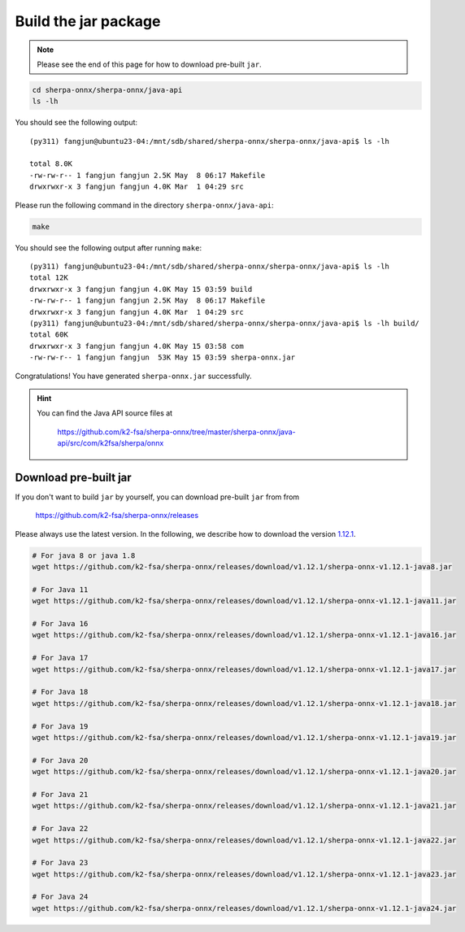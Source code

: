Build the jar package
=====================

.. note::

   Please see the end of this page for how to download pre-built ``jar``.

.. code-block:: bash

  cd sherpa-onnx/sherpa-onnx/java-api
  ls -lh

You should see the following output::

  (py311) fangjun@ubuntu23-04:/mnt/sdb/shared/sherpa-onnx/sherpa-onnx/java-api$ ls -lh

  total 8.0K
  -rw-rw-r-- 1 fangjun fangjun 2.5K May  8 06:17 Makefile
  drwxrwxr-x 3 fangjun fangjun 4.0K Mar  1 04:29 src

Please run the following command in the directory ``sherpa-onnx/java-api``:

.. code-block:: bash

   make

You should see the following output after running ``make``::

  (py311) fangjun@ubuntu23-04:/mnt/sdb/shared/sherpa-onnx/sherpa-onnx/java-api$ ls -lh
  total 12K
  drwxrwxr-x 3 fangjun fangjun 4.0K May 15 03:59 build
  -rw-rw-r-- 1 fangjun fangjun 2.5K May  8 06:17 Makefile
  drwxrwxr-x 3 fangjun fangjun 4.0K Mar  1 04:29 src
  (py311) fangjun@ubuntu23-04:/mnt/sdb/shared/sherpa-onnx/sherpa-onnx/java-api$ ls -lh build/
  total 60K
  drwxrwxr-x 3 fangjun fangjun 4.0K May 15 03:58 com
  -rw-rw-r-- 1 fangjun fangjun  53K May 15 03:59 sherpa-onnx.jar

Congratulations! You have generated ``sherpa-onnx.jar`` successfully.

.. hint::

   You can find the Java API source files at

    `<https://github.com/k2-fsa/sherpa-onnx/tree/master/sherpa-onnx/java-api/src/com/k2fsa/sherpa/onnx>`_

Download pre-built jar
----------------------

If you don't want to build ``jar`` by yourself, you can download pre-built ``jar`` from
from

    `<https://github.com/k2-fsa/sherpa-onnx/releases>`_

Please always use the latest version. In the following, we describe how to download
the version `1.12.1 <https://github.com/k2-fsa/sherpa-onnx/releases/tag/v1.12.1>`_.

.. code-block:: bash

  # For java 8 or java 1.8
  wget https://github.com/k2-fsa/sherpa-onnx/releases/download/v1.12.1/sherpa-onnx-v1.12.1-java8.jar

  # For Java 11
  wget https://github.com/k2-fsa/sherpa-onnx/releases/download/v1.12.1/sherpa-onnx-v1.12.1-java11.jar

  # For Java 16
  wget https://github.com/k2-fsa/sherpa-onnx/releases/download/v1.12.1/sherpa-onnx-v1.12.1-java16.jar

  # For Java 17
  wget https://github.com/k2-fsa/sherpa-onnx/releases/download/v1.12.1/sherpa-onnx-v1.12.1-java17.jar

  # For Java 18
  wget https://github.com/k2-fsa/sherpa-onnx/releases/download/v1.12.1/sherpa-onnx-v1.12.1-java18.jar

  # For Java 19
  wget https://github.com/k2-fsa/sherpa-onnx/releases/download/v1.12.1/sherpa-onnx-v1.12.1-java19.jar

  # For Java 20
  wget https://github.com/k2-fsa/sherpa-onnx/releases/download/v1.12.1/sherpa-onnx-v1.12.1-java20.jar

  # For Java 21
  wget https://github.com/k2-fsa/sherpa-onnx/releases/download/v1.12.1/sherpa-onnx-v1.12.1-java21.jar

  # For Java 22
  wget https://github.com/k2-fsa/sherpa-onnx/releases/download/v1.12.1/sherpa-onnx-v1.12.1-java22.jar

  # For Java 23
  wget https://github.com/k2-fsa/sherpa-onnx/releases/download/v1.12.1/sherpa-onnx-v1.12.1-java23.jar

  # For Java 24
  wget https://github.com/k2-fsa/sherpa-onnx/releases/download/v1.12.1/sherpa-onnx-v1.12.1-java24.jar



